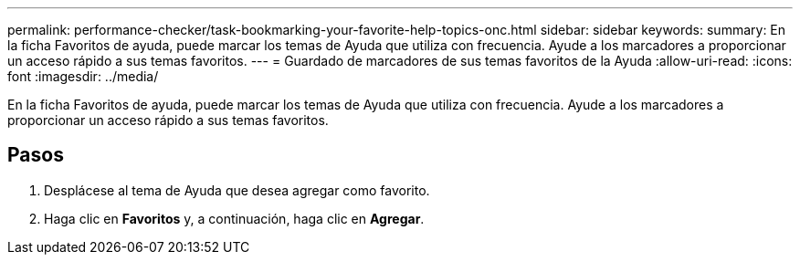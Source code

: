 ---
permalink: performance-checker/task-bookmarking-your-favorite-help-topics-onc.html 
sidebar: sidebar 
keywords:  
summary: En la ficha Favoritos de ayuda, puede marcar los temas de Ayuda que utiliza con frecuencia. Ayude a los marcadores a proporcionar un acceso rápido a sus temas favoritos. 
---
= Guardado de marcadores de sus temas favoritos de la Ayuda
:allow-uri-read: 
:icons: font
:imagesdir: ../media/


[role="lead"]
En la ficha Favoritos de ayuda, puede marcar los temas de Ayuda que utiliza con frecuencia. Ayude a los marcadores a proporcionar un acceso rápido a sus temas favoritos.



== Pasos

. Desplácese al tema de Ayuda que desea agregar como favorito.
. Haga clic en *Favoritos* y, a continuación, haga clic en *Agregar*.

